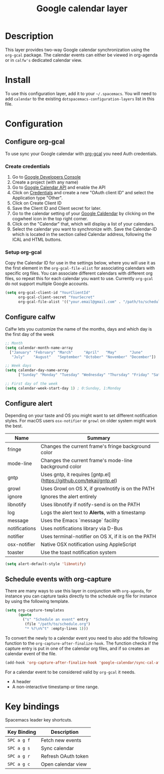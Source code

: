 #+TITLE: Google calendar layer
#+STARTUP: showall

[[file:./img/gcal.png]]
* Table of Contents                                        :TOC_4_gh:noexport:
 - [[#description][Description]]
 - [[#install][Install]]
 - [[#configuration][Configuration]]
   - [[#configure-org-gcal][Configure org-gcal]]
     - [[#create-credentials][Create credentials]]
     - [[#setup-org-gcal][Setup org-gcal]]
   - [[#configure-calfw][Configure calfw]]
   - [[#configure-alert][Configure alert]]
   - [[#schedule-events-with-org-capture][Schedule events with org-capture]]
 - [[#key-bindings][Key bindings]]

* Description
This layer provides two-way Google calendar synchronization using the =org-gcal= package. The calendar events can either be viewed in org-agenda or in =calfw's= dedicated calendar view.

* Install
To use this configuration layer, add it to your =~/.spacemacs=. You will need to add =calendar= to the existing =dotspacemacs-configuration-layers= list in this file.

* Configuration
** Configure org-gcal
To use sync your Google calendar with [[https://github.com/myuhe/org-gcal.el][org-gcal]] you need Auth credentials.
*** Create credentials
1. Go to [[https://console.developers.google.com/iam-admin/projects][Google Developers Console]]
2. Create a project (with any name)
3. Go to [[https://console.developers.google.com/apis/api/calendar/][Google Calendar API]] and enable the API
4. Click on [[https://console.developers.google.com/apis/credentials][Credentials]] and create a new "OAuth client ID" and select the Application type "Other".
5. Click on Create Client ID
6. Save the Client ID and Client secret for later.
7. Go to the calendar setting of your [[https://calendar.google.com/calendar/][Google Caldendar]] by clicking on the cogwheel icon in the top right corner.
8. Click on the "Calendar" that, which will display a list of your calendars.
9. Select the calendar you want to synchronize with. Save the Calendar-ID which is located in the section called Calendar address, following the ICAL and HTML buttons.
*** Setup org-gcal
Copy the Calendar ID for use in the settings below, where you will use it as the first element in the =org-gcal-file-alist= for associating calendars with specific org files. You can associate different calendars with different org files, so repeat this for each calendar you want to use. Currently =org-gcal= do not support multiple Google accounts.
#+BEGIN_SRC emacs-lisp
  (setq org-gcal-client-id "YourClientId"
        org-gcal-client-secret "YourSecret"
        org-gcal-file-alist '(("your.email@gmail.com" . "/path/to/schedule.org")))
#+END_SRC
** Configure calfw
Calfw lets you customize the name of the months, days and which day is the first day of the week
#+BEGIN_SRC emacs-lisp
  ;; Month
  (setq calendar-month-name-array
    ["January" "February" "March"     "April"   "May"      "June"
     "July"    "August"   "September" "October" "November" "December"])

  ;; Week days
  (setq calendar-day-name-array
        ["Sunday" "Monday" "Tuesday" "Wednesday" "Thursday" "Friday" "Saturday"])

  ;; First day of the week
  (setq calendar-week-start-day 1) ; 0:Sunday, 1:Monday
#+END_SRC
** Configure alert
Depending on your taste and OS you might want to set different notification styles. For macOS users =osx-notifier= or =growl= on older system might work the best.
| Name          | Summary                                                            |
|---------------+--------------------------------------------------------------------|
| fringe        | Changes the current frame's fringe background color                |
| mode-line     | Changes the current frame's mode-line background color             |
| gntp          | Uses gntp, it requires [gntp.el](https://github.com/tekai/gntp.el) |
| growl         | Uses Growl on OS X, if growlnotify is on the PATH                  |
| ignore        | Ignores the alert entirely                                         |
| libnotify     | Uses libnotify if notify-send is on the PATH                       |
| log           | Logs the alert text to *Alerts*, with a timestamp                  |
| message       | Uses the Emacs `message` facility                                  |
| notifications | Uses notifications library via D-Bus                               |
| notifier      | Uses terminal-notifier on OS X, if it is on the PATH               |
| osx-notifier  | Native OSX notification using AppleScript                          |
| toaster       | Use the toast notification system                                  |

#+BEGIN_SRC emacs-lisp
  (setq alert-default-style 'libnotify)
#+END_SRC
** Schedule events with org-capture
There are many ways to use this layer in conjunction with =org-agenda=, for instance you can capture tasks directly to the schedule org file for instance by using the following template.
#+BEGIN_SRC emacs-lisp
  (setq org-capture-templates
        (quote
          ("s" "Schedule an event" entry
           (file "/path/to/schedule.org")
           "* %?\n%^t" :empty-lines 1)))
#+END_SRC
To convert the newly to a calendar event you need to also add the following function to the =org-capture-after-finalize-hook=. The function checks if the capture entry is put in one of the calendar org files, and if so creates an calendar event of the file.
#+BEGIN_SRC emacs-lisp
  (add-hook 'org-capture-after-finalize-hook 'google-calendar/sync-cal-after-capture)
#+END_SRC

For a calendar event to be considered valid by =org-gcal= it needs.
 - A header
 - A non-interactive timestamp or time range.
* Key bindings
Spacemacs leader key shortcuts.
| Key Binding | Description         |
|-------------+---------------------|
| ~SPC a g f~ | Fetch new events    |
| ~SPC a g s~ | Sync calendar       |
| ~SPC a g r~ | Refresh OAuth token |
| ~SPC a g c~ | Open calendar view  |
